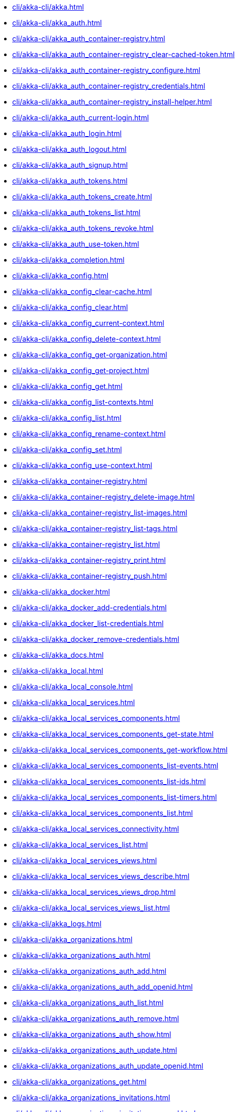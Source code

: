 *** xref:cli/akka-cli/akka.adoc[]
*** xref:cli/akka-cli/akka_auth.adoc[]
*** xref:cli/akka-cli/akka_auth_container-registry.adoc[]
*** xref:cli/akka-cli/akka_auth_container-registry_clear-cached-token.adoc[]
*** xref:cli/akka-cli/akka_auth_container-registry_configure.adoc[]
*** xref:cli/akka-cli/akka_auth_container-registry_credentials.adoc[]
*** xref:cli/akka-cli/akka_auth_container-registry_install-helper.adoc[]
*** xref:cli/akka-cli/akka_auth_current-login.adoc[]
*** xref:cli/akka-cli/akka_auth_login.adoc[]
*** xref:cli/akka-cli/akka_auth_logout.adoc[]
*** xref:cli/akka-cli/akka_auth_signup.adoc[]
*** xref:cli/akka-cli/akka_auth_tokens.adoc[]
*** xref:cli/akka-cli/akka_auth_tokens_create.adoc[]
*** xref:cli/akka-cli/akka_auth_tokens_list.adoc[]
*** xref:cli/akka-cli/akka_auth_tokens_revoke.adoc[]
*** xref:cli/akka-cli/akka_auth_use-token.adoc[]
*** xref:cli/akka-cli/akka_completion.adoc[]
*** xref:cli/akka-cli/akka_config.adoc[]
*** xref:cli/akka-cli/akka_config_clear-cache.adoc[]
*** xref:cli/akka-cli/akka_config_clear.adoc[]
*** xref:cli/akka-cli/akka_config_current-context.adoc[]
*** xref:cli/akka-cli/akka_config_delete-context.adoc[]
*** xref:cli/akka-cli/akka_config_get-organization.adoc[]
*** xref:cli/akka-cli/akka_config_get-project.adoc[]
*** xref:cli/akka-cli/akka_config_get.adoc[]
*** xref:cli/akka-cli/akka_config_list-contexts.adoc[]
*** xref:cli/akka-cli/akka_config_list.adoc[]
*** xref:cli/akka-cli/akka_config_rename-context.adoc[]
*** xref:cli/akka-cli/akka_config_set.adoc[]
*** xref:cli/akka-cli/akka_config_use-context.adoc[]
*** xref:cli/akka-cli/akka_container-registry.adoc[]
*** xref:cli/akka-cli/akka_container-registry_delete-image.adoc[]
*** xref:cli/akka-cli/akka_container-registry_list-images.adoc[]
*** xref:cli/akka-cli/akka_container-registry_list-tags.adoc[]
*** xref:cli/akka-cli/akka_container-registry_list.adoc[]
*** xref:cli/akka-cli/akka_container-registry_print.adoc[]
*** xref:cli/akka-cli/akka_container-registry_push.adoc[]
*** xref:cli/akka-cli/akka_docker.adoc[]
*** xref:cli/akka-cli/akka_docker_add-credentials.adoc[]
*** xref:cli/akka-cli/akka_docker_list-credentials.adoc[]
*** xref:cli/akka-cli/akka_docker_remove-credentials.adoc[]
*** xref:cli/akka-cli/akka_docs.adoc[]
*** xref:cli/akka-cli/akka_local.adoc[]
*** xref:cli/akka-cli/akka_local_console.adoc[]
*** xref:cli/akka-cli/akka_local_services.adoc[]
*** xref:cli/akka-cli/akka_local_services_components.adoc[]
*** xref:cli/akka-cli/akka_local_services_components_get-state.adoc[]
*** xref:cli/akka-cli/akka_local_services_components_get-workflow.adoc[]
*** xref:cli/akka-cli/akka_local_services_components_list-events.adoc[]
*** xref:cli/akka-cli/akka_local_services_components_list-ids.adoc[]
*** xref:cli/akka-cli/akka_local_services_components_list-timers.adoc[]
*** xref:cli/akka-cli/akka_local_services_components_list.adoc[]
*** xref:cli/akka-cli/akka_local_services_connectivity.adoc[]
*** xref:cli/akka-cli/akka_local_services_list.adoc[]
*** xref:cli/akka-cli/akka_local_services_views.adoc[]
*** xref:cli/akka-cli/akka_local_services_views_describe.adoc[]
*** xref:cli/akka-cli/akka_local_services_views_drop.adoc[]
*** xref:cli/akka-cli/akka_local_services_views_list.adoc[]
*** xref:cli/akka-cli/akka_logs.adoc[]
*** xref:cli/akka-cli/akka_organizations.adoc[]
*** xref:cli/akka-cli/akka_organizations_auth.adoc[]
*** xref:cli/akka-cli/akka_organizations_auth_add.adoc[]
*** xref:cli/akka-cli/akka_organizations_auth_add_openid.adoc[]
*** xref:cli/akka-cli/akka_organizations_auth_list.adoc[]
*** xref:cli/akka-cli/akka_organizations_auth_remove.adoc[]
*** xref:cli/akka-cli/akka_organizations_auth_show.adoc[]
*** xref:cli/akka-cli/akka_organizations_auth_update.adoc[]
*** xref:cli/akka-cli/akka_organizations_auth_update_openid.adoc[]
*** xref:cli/akka-cli/akka_organizations_get.adoc[]
*** xref:cli/akka-cli/akka_organizations_invitations.adoc[]
*** xref:cli/akka-cli/akka_organizations_invitations_cancel.adoc[]
*** xref:cli/akka-cli/akka_organizations_invitations_create.adoc[]
*** xref:cli/akka-cli/akka_organizations_invitations_list.adoc[]
*** xref:cli/akka-cli/akka_organizations_list.adoc[]
*** xref:cli/akka-cli/akka_organizations_users.adoc[]
*** xref:cli/akka-cli/akka_organizations_users_add-binding.adoc[]
*** xref:cli/akka-cli/akka_organizations_users_delete-binding.adoc[]
*** xref:cli/akka-cli/akka_organizations_users_list-bindings.adoc[]
*** xref:cli/akka-cli/akka_projects.adoc[]
*** xref:cli/akka-cli/akka_projects_config.adoc[]
*** xref:cli/akka-cli/akka_projects_config_get.adoc[]
*** xref:cli/akka-cli/akka_projects_config_get_broker.adoc[]
*** xref:cli/akka-cli/akka_projects_config_set.adoc[]
*** xref:cli/akka-cli/akka_projects_config_set_broker.adoc[]
*** xref:cli/akka-cli/akka_projects_config_unset.adoc[]
*** xref:cli/akka-cli/akka_projects_config_unset_broker.adoc[]
*** xref:cli/akka-cli/akka_projects_delete.adoc[]
*** xref:cli/akka-cli/akka_projects_get.adoc[]
*** xref:cli/akka-cli/akka_projects_hostnames.adoc[]
*** xref:cli/akka-cli/akka_projects_hostnames_add.adoc[]
*** xref:cli/akka-cli/akka_projects_hostnames_list.adoc[]
*** xref:cli/akka-cli/akka_projects_hostnames_remove.adoc[]
*** xref:cli/akka-cli/akka_projects_hostnames_update.adoc[]
*** xref:cli/akka-cli/akka_projects_list.adoc[]
*** xref:cli/akka-cli/akka_projects_new.adoc[]
*** xref:cli/akka-cli/akka_projects_observability.adoc[]
*** xref:cli/akka-cli/akka_projects_observability_apply.adoc[]
*** xref:cli/akka-cli/akka_projects_observability_config.adoc[]
*** xref:cli/akka-cli/akka_projects_observability_config_traces.adoc[]
*** xref:cli/akka-cli/akka_projects_observability_edit.adoc[]
*** xref:cli/akka-cli/akka_projects_observability_export.adoc[]
*** xref:cli/akka-cli/akka_projects_observability_get.adoc[]
*** xref:cli/akka-cli/akka_projects_observability_set.adoc[]
*** xref:cli/akka-cli/akka_projects_observability_set_default.adoc[]
*** xref:cli/akka-cli/akka_projects_observability_set_default_akka-console.adoc[]
*** xref:cli/akka-cli/akka_projects_observability_set_default_google-cloud.adoc[]
*** xref:cli/akka-cli/akka_projects_observability_set_default_otlp-http.adoc[]
*** xref:cli/akka-cli/akka_projects_observability_set_default_otlp.adoc[]
*** xref:cli/akka-cli/akka_projects_observability_set_default_splunk-hec.adoc[]
*** xref:cli/akka-cli/akka_projects_observability_set_logs.adoc[]
*** xref:cli/akka-cli/akka_projects_observability_set_logs_google-cloud.adoc[]
*** xref:cli/akka-cli/akka_projects_observability_set_logs_otlp-http.adoc[]
*** xref:cli/akka-cli/akka_projects_observability_set_logs_otlp.adoc[]
*** xref:cli/akka-cli/akka_projects_observability_set_logs_splunk-hec.adoc[]
*** xref:cli/akka-cli/akka_projects_observability_set_metrics.adoc[]
*** xref:cli/akka-cli/akka_projects_observability_set_metrics_google-cloud.adoc[]
*** xref:cli/akka-cli/akka_projects_observability_set_metrics_otlp-http.adoc[]
*** xref:cli/akka-cli/akka_projects_observability_set_metrics_otlp.adoc[]
*** xref:cli/akka-cli/akka_projects_observability_set_metrics_prometheus.adoc[]
*** xref:cli/akka-cli/akka_projects_observability_set_metrics_splunk-hec.adoc[]
*** xref:cli/akka-cli/akka_projects_observability_set_traces.adoc[]
*** xref:cli/akka-cli/akka_projects_observability_set_traces_google-cloud.adoc[]
*** xref:cli/akka-cli/akka_projects_observability_set_traces_otlp-http.adoc[]
*** xref:cli/akka-cli/akka_projects_observability_set_traces_otlp.adoc[]
*** xref:cli/akka-cli/akka_projects_observability_unset.adoc[]
*** xref:cli/akka-cli/akka_projects_observability_unset_default.adoc[]
*** xref:cli/akka-cli/akka_projects_observability_unset_logs.adoc[]
*** xref:cli/akka-cli/akka_projects_observability_unset_metrics.adoc[]
*** xref:cli/akka-cli/akka_projects_observability_unset_traces.adoc[]
*** xref:cli/akka-cli/akka_projects_open.adoc[]
*** xref:cli/akka-cli/akka_projects_regions.adoc[]
*** xref:cli/akka-cli/akka_projects_regions_add.adoc[]
*** xref:cli/akka-cli/akka_projects_regions_list.adoc[]
*** xref:cli/akka-cli/akka_projects_regions_remove.adoc[]
*** xref:cli/akka-cli/akka_projects_regions_set-primary.adoc[]
*** xref:cli/akka-cli/akka_projects_tokens.adoc[]
*** xref:cli/akka-cli/akka_projects_tokens_create.adoc[]
*** xref:cli/akka-cli/akka_projects_tokens_list.adoc[]
*** xref:cli/akka-cli/akka_projects_tokens_revoke.adoc[]
*** xref:cli/akka-cli/akka_projects_update.adoc[]
*** xref:cli/akka-cli/akka_quickstart.adoc[]
*** xref:cli/akka-cli/akka_quickstart_download.adoc[]
*** xref:cli/akka-cli/akka_quickstart_list.adoc[]
*** xref:cli/akka-cli/akka_regions.adoc[]
*** xref:cli/akka-cli/akka_regions_list.adoc[]
*** xref:cli/akka-cli/akka_roles.adoc[]
*** xref:cli/akka-cli/akka_roles_add-binding.adoc[]
*** xref:cli/akka-cli/akka_roles_delete-binding.adoc[]
*** xref:cli/akka-cli/akka_roles_invitations.adoc[]
*** xref:cli/akka-cli/akka_roles_invitations_delete.adoc[]
*** xref:cli/akka-cli/akka_roles_invitations_invite-user.adoc[]
*** xref:cli/akka-cli/akka_roles_invitations_list.adoc[]
*** xref:cli/akka-cli/akka_roles_list-bindings.adoc[]
*** xref:cli/akka-cli/akka_roles_list.adoc[]
*** xref:cli/akka-cli/akka_routes.adoc[]
*** xref:cli/akka-cli/akka_routes_create.adoc[]
*** xref:cli/akka-cli/akka_routes_delete.adoc[]
*** xref:cli/akka-cli/akka_routes_edit.adoc[]
*** xref:cli/akka-cli/akka_routes_export.adoc[]
*** xref:cli/akka-cli/akka_routes_get.adoc[]
*** xref:cli/akka-cli/akka_routes_list.adoc[]
*** xref:cli/akka-cli/akka_routes_update.adoc[]
*** xref:cli/akka-cli/akka_secrets.adoc[]
*** xref:cli/akka-cli/akka_secrets_create.adoc[]
*** xref:cli/akka-cli/akka_secrets_create_asymmetric.adoc[]
*** xref:cli/akka-cli/akka_secrets_create_generic.adoc[]
*** xref:cli/akka-cli/akka_secrets_create_symmetric.adoc[]
*** xref:cli/akka-cli/akka_secrets_create_tls-ca.adoc[]
*** xref:cli/akka-cli/akka_secrets_create_tls.adoc[]
*** xref:cli/akka-cli/akka_secrets_delete.adoc[]
*** xref:cli/akka-cli/akka_secrets_get.adoc[]
*** xref:cli/akka-cli/akka_secrets_list.adoc[]
*** xref:cli/akka-cli/akka_services.adoc[]
*** xref:cli/akka-cli/akka_services_apply.adoc[]
*** xref:cli/akka-cli/akka_services_components.adoc[]
*** xref:cli/akka-cli/akka_services_components_get-state.adoc[]
*** xref:cli/akka-cli/akka_services_components_get-workflow.adoc[]
*** xref:cli/akka-cli/akka_services_components_list-events.adoc[]
*** xref:cli/akka-cli/akka_services_components_list-ids.adoc[]
*** xref:cli/akka-cli/akka_services_components_list-timers.adoc[]
*** xref:cli/akka-cli/akka_services_components_list.adoc[]
*** xref:cli/akka-cli/akka_services_connectivity.adoc[]
*** xref:cli/akka-cli/akka_services_data.adoc[]
*** xref:cli/akka-cli/akka_services_data_cancel-task.adoc[]
*** xref:cli/akka-cli/akka_services_data_export.adoc[]
*** xref:cli/akka-cli/akka_services_data_get-task.adoc[]
*** xref:cli/akka-cli/akka_services_data_import.adoc[]
*** xref:cli/akka-cli/akka_services_data_list-tasks.adoc[]
*** xref:cli/akka-cli/akka_services_data_watch-task.adoc[]
*** xref:cli/akka-cli/akka_services_delete.adoc[]
*** xref:cli/akka-cli/akka_services_deploy.adoc[]
*** xref:cli/akka-cli/akka_services_edit.adoc[]
*** xref:cli/akka-cli/akka_services_export.adoc[]
*** xref:cli/akka-cli/akka_services_expose.adoc[]
*** xref:cli/akka-cli/akka_services_get.adoc[]
*** xref:cli/akka-cli/akka_services_jwts.adoc[]
*** xref:cli/akka-cli/akka_services_jwts_add.adoc[]
*** xref:cli/akka-cli/akka_services_jwts_generate.adoc[]
*** xref:cli/akka-cli/akka_services_jwts_list-algorithms.adoc[]
*** xref:cli/akka-cli/akka_services_jwts_list.adoc[]
*** xref:cli/akka-cli/akka_services_jwts_remove.adoc[]
*** xref:cli/akka-cli/akka_services_jwts_update.adoc[]
*** xref:cli/akka-cli/akka_services_list.adoc[]
*** xref:cli/akka-cli/akka_services_logging.adoc[]
*** xref:cli/akka-cli/akka_services_logging_list.adoc[]
*** xref:cli/akka-cli/akka_services_logging_set-level.adoc[]
*** xref:cli/akka-cli/akka_services_logging_unset-level.adoc[]
*** xref:cli/akka-cli/akka_services_pause.adoc[]
*** xref:cli/akka-cli/akka_services_proxy.adoc[]
*** xref:cli/akka-cli/akka_services_restart.adoc[]
*** xref:cli/akka-cli/akka_services_restore.adoc[]
*** xref:cli/akka-cli/akka_services_resume.adoc[]
*** xref:cli/akka-cli/akka_services_unexpose.adoc[]
*** xref:cli/akka-cli/akka_services_views.adoc[]
*** xref:cli/akka-cli/akka_services_views_describe.adoc[]
*** xref:cli/akka-cli/akka_services_views_drop.adoc[]
*** xref:cli/akka-cli/akka_services_views_list.adoc[]
*** xref:cli/akka-cli/akka_version.adoc[]
